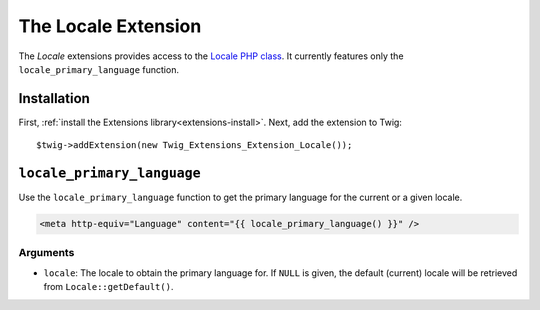 The Locale Extension
====================

The *Locale* extensions provides access to the `Locale PHP class`_. It currently
features only the ``locale_primary_language`` function.

Installation
------------

First, :ref:`install the Extensions library<extensions-install>`. Next, add
the extension to Twig::

    $twig->addExtension(new Twig_Extensions_Extension_Locale());

``locale_primary_language``
---------------------------

Use the ``locale_primary_language`` function to get the primary language for the
current or a given locale.

.. code-block:: jinja

    <meta http-equiv="Language" content="{{ locale_primary_language() }}" />

Arguments
~~~~~~~~~

* ``locale``: The locale to obtain the primary language for. If ``NULL`` is given,
  the default (current) locale will be retrieved from ``Locale::getDefault()``.

.. _`Locale PHP class`:                      http://php.net/Locale
